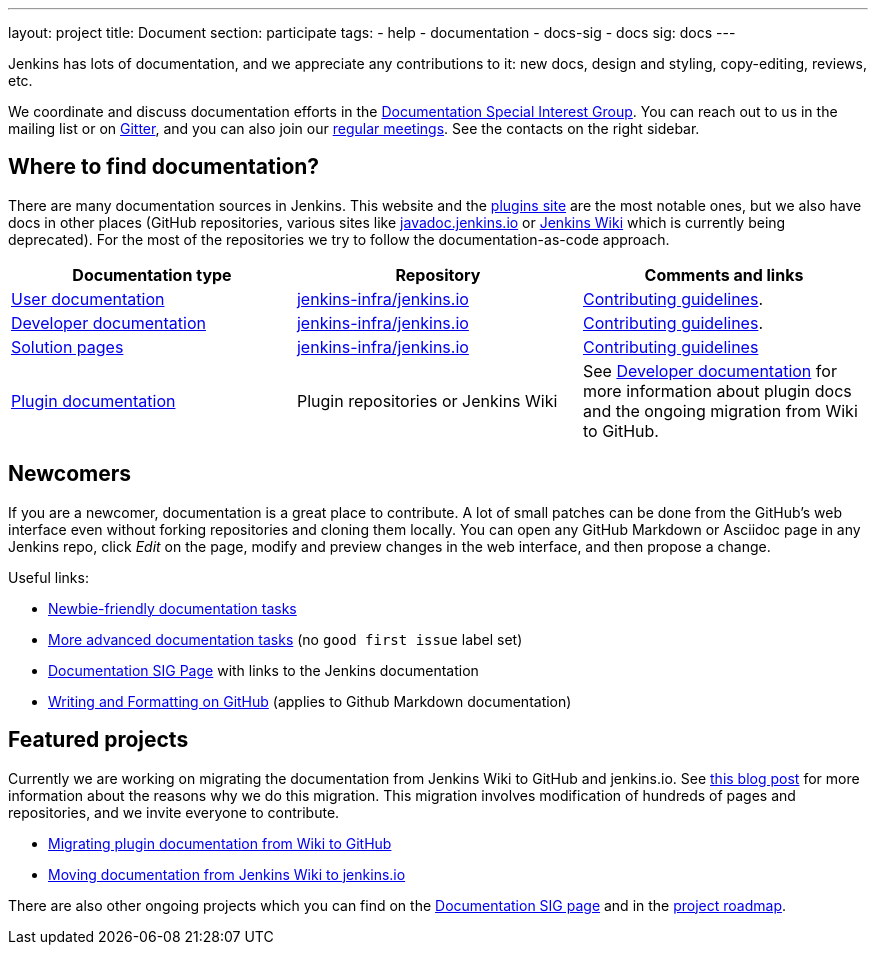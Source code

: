 ---
layout: project
title: Document
section: participate
tags:
  - help
  - documentation
  - docs-sig
  - docs
sig: docs
---

Jenkins has lots of documentation, and we appreciate any contributions to it:
new docs, design and styling, copy-editing, reviews, etc.

We coordinate and discuss documentation efforts in the link:/sigs/docs[Documentation Special Interest Group].
You can reach out to us in the mailing list or on link:https://gitter.im/jenkinsci/docs[Gitter], and you can also join our link:/sigs/docs/#meetings[regular meetings].
See the contacts on the right sidebar.

== Where to find documentation?

There are many documentation sources in Jenkins.
This website and the link:https://plugins.jenkins.io/[plugins site] are the most notable ones,
but we also have docs in other places (GitHub repositories, various sites like link:https://github.com/jenkins-infra/javadoc[javadoc.jenkins.io] or link:https://wiki.jenkins.io/[Jenkins Wiki] which is currently being deprecated).
For the most of the repositories we try to follow the documentation-as-code approach.

[%header]
|===
| Documentation type | Repository | Comments and links 

| link:/doc/[User documentation]
| link:https://github.com/jenkins-infra/jenkins.io/tree/master/content/doc[jenkins-infra/jenkins.io]
| link:https://github.com/jenkins-infra/jenkins.io/blob/master/CONTRIBUTING.adoc[Contributing guidelines].

| link:/doc/developer[Developer documentation]
| link:https://github.com/jenkins-infra/jenkins.io/tree/master/content/doc/developer[jenkins-infra/jenkins.io]
| link:https://github.com/jenkins-infra/jenkins.io/blob/master/CONTRIBUTING.adoc[Contributing guidelines].

| link:/solutions/[Solution pages]
| link:https://github.com/jenkins-infra/jenkins.io/tree/master/content/solutions[jenkins-infra/jenkins.io]
| link:https://github.com/jenkins-infra/jenkins.io/blob/master/CONTRIBUTING.adoc#adding-a-solution-page[Contributing guidelines]

| link:https://plugins.jenkins.io/[Plugin documentation]
| Plugin repositories or Jenkins Wiki
| See link:/doc/developer/publishing/documentation/[Developer documentation] for more information about plugin docs and the ongoing migration from Wiki to GitHub.

|===

== Newcomers

If you are a newcomer, documentation is a great place to contribute.
A lot of small patches can be done from the GitHub's web interface even without forking repositories and cloning them locally.
You can open any GitHub Markdown or Asciidoc page in any Jenkins repo, click _Edit_ on the page, modify and preview changes in the web interface, and then propose a change.

Useful links:

* link:https://github.com/jenkins-infra/jenkins.io/issues?q=is%3Aopen+is%3Aissue+label%3A%22good+first+issue%22[Newbie-friendly documentation tasks]
* link:https://github.com/jenkins-infra/jenkins.io/issues?q=is%3Aopen+is%3Aissue[More advanced documentation tasks] (no `good first issue` label set)
* link:/sigs/docs/[Documentation SIG Page] with links to the Jenkins documentation
* link:https://help.github.com/en/github/writing-on-github/about-writing-and-formatting-on-github[Writing and Formatting on GitHub] (applies to Github Markdown documentation)

== Featured projects

Currently we are working on migrating the documentation from Jenkins Wiki to GitHub and jenkins.io.
See link:/blog/2019/10/21/plugin-docs-on-github/[this blog post] for more information about the reasons why we do this migration.
This migration involves modification of hundreds of pages and repositories, and we invite everyone to contribute.

* link:/doc/developer/publishing/wiki-page/#migrating-from-wiki-to-github[Migrating plugin documentation from Wiki to GitHub]
* link:https://github.com/jenkins-infra/jenkins.io/blob/master/CONTRIBUTING.adoc#moving-documentation-from-jenkins-wiki[Moving documentation from Jenkins Wiki to jenkins.io]

There are also other ongoing projects which you can find on the link:/sigs/docs/#ongoing-projects[Documentation SIG page] and in the link:/project/roadmap[project roadmap].
